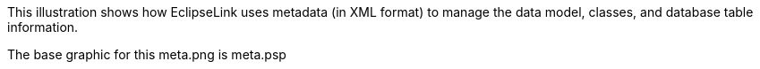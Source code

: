 :nofooter:
This illustration shows how EclipseLink uses metadata (in XML format) to
manage the data model, classes, and database table information.

The base graphic for this meta.png is meta.psp
